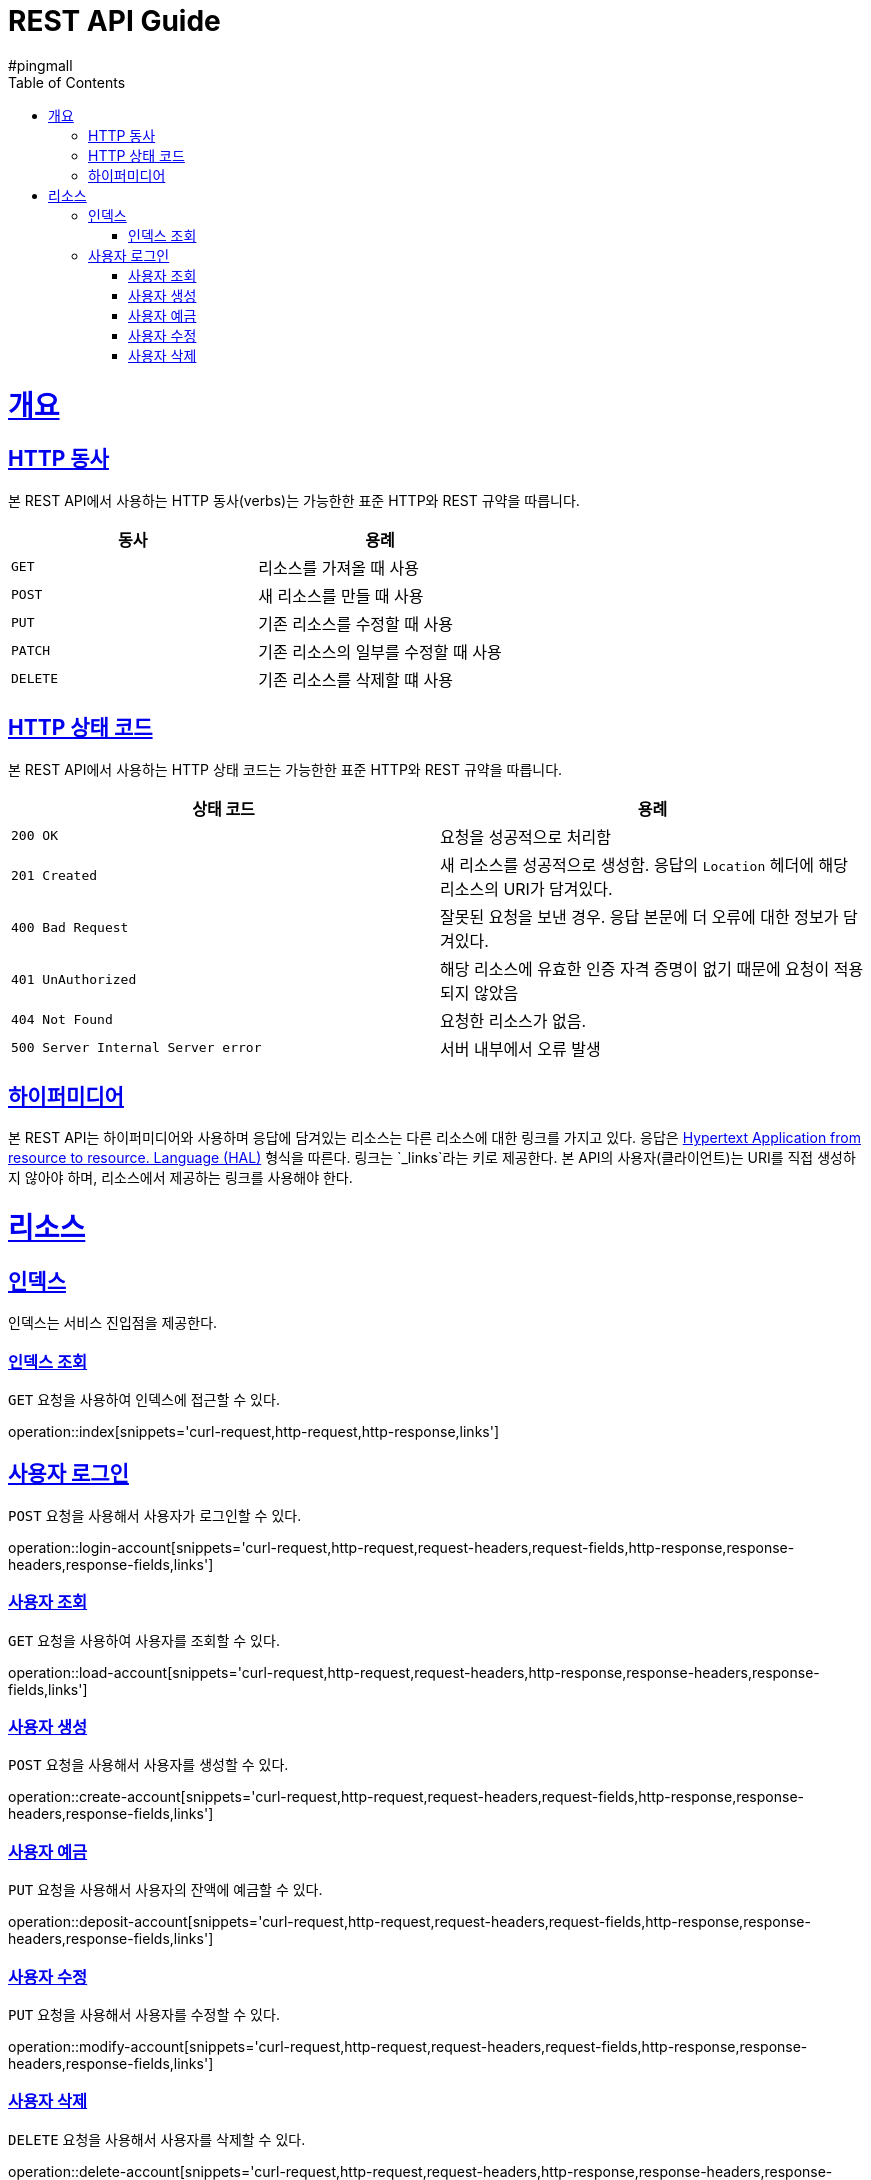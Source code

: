 = REST API Guide
#pingmall;
:doctype: book
:icons: font
:source-highlighter: highlightjs
:toc: left
:toclevels: 4
:sectlinks:
:operation-curl-request-title: Example request
:operation-http-response-title: Example response

[[overview]]
= 개요

[[overview-http-verbs]]
== HTTP 동사

본 REST API에서 사용하는 HTTP 동사(verbs)는 가능한한 표준 HTTP와 REST 규약을 따릅니다.

|===
| 동사 | 용례

| `GET`
| 리소스를 가져올 때 사용

| `POST`
| 새 리소스를 만들 때 사용

| `PUT`
| 기존 리소스를 수정할 때 사용

| `PATCH`
| 기존 리소스의 일부를 수정할 때 사용

| `DELETE`
| 기존 리소스를 삭제할 떄 사용
|===

[[overview-http-status-codes]]
== HTTP 상태 코드

본 REST API에서 사용하는 HTTP 상태 코드는 가능한한 표준 HTTP와 REST 규약을 따릅니다.

|===
| 상태 코드 | 용례

| `200 OK`
| 요청을 성공적으로 처리함

| `201 Created`
| 새 리소스를 성공적으로 생성함. 응답의 `Location` 헤더에 해당 리소스의 URI가 담겨있다.

| `400 Bad Request`
| 잘못된 요청을 보낸 경우. 응답 본문에 더 오류에 대한 정보가 담겨있다.

| `401 UnAuthorized`
| 해당 리소스에 유효한 인증 자격 증명이 없기 때문에 요청이 적용되지 않았음

| `404 Not Found`
| 요청한 리소스가 없음.

| `500 Server Internal Server error`
| 서버 내부에서 오류 발생

|===

[[overview-hypermedia]]
== 하이퍼미디어

본 REST API는 하이퍼미디어와 사용하며 응답에 담겨있는 리소스는 다른 리소스에 대한 링크를 가지고 있다.
응답은 http://stateless.co/hal_specification.html[Hypertext Application from resource to resource. Language (HAL)] 형식을 따른다.
링크는 `_links`라는 키로 제공한다. 본 API의 사용자(클라이언트)는 URI를 직접 생성하지 않아야 하며, 리소스에서 제공하는 링크를 사용해야 한다.

[[resources]]
= 리소스

[[resources-index]]
== 인덱스

인덱스는 서비스 진입점을 제공한다.

[[resources-index-access]]
=== 인덱스 조회

`GET` 요청을 사용하여 인덱스에 접근할 수 있다.

operation::index[snippets='curl-request,http-request,http-response,links']

[[resources-account-login]]
== 사용자 로그인

`POST` 요청을 사용해서 사용자가 로그인할 수 있다.

operation::login-account[snippets='curl-request,http-request,request-headers,request-fields,http-response,response-headers,response-fields,links']

[[resources-account-load]]
=== 사용자 조회

`GET` 요청을 사용하여 사용자를 조회할 수 있다.

operation::load-account[snippets='curl-request,http-request,request-headers,http-response,response-headers,response-fields,links']

[[resources-account-create]]
=== 사용자 생성

`POST` 요청을 사용해서 사용자를 생성할 수 있다.

operation::create-account[snippets='curl-request,http-request,request-headers,request-fields,http-response,response-headers,response-fields,links']

[[resources-account-deposit]]
=== 사용자 예금

`PUT` 요청을 사용해서 사용자의 잔액에 예금할 수 있다.

operation::deposit-account[snippets='curl-request,http-request,request-headers,request-fields,http-response,response-headers,response-fields,links']


[[resources-account-modify]]
=== 사용자 수정

`PUT` 요청을 사용해서 사용자를 수정할 수 있다.

operation::modify-account[snippets='curl-request,http-request,request-headers,request-fields,http-response,response-headers,response-fields,links']

[[resources-account-delete]]
=== 사용자 삭제

`DELETE` 요청을 사용해서 사용자를 삭제할 수 있다.

operation::delete-account[snippets='curl-request,http-request,request-headers,http-response,response-headers,response-fields,links']

